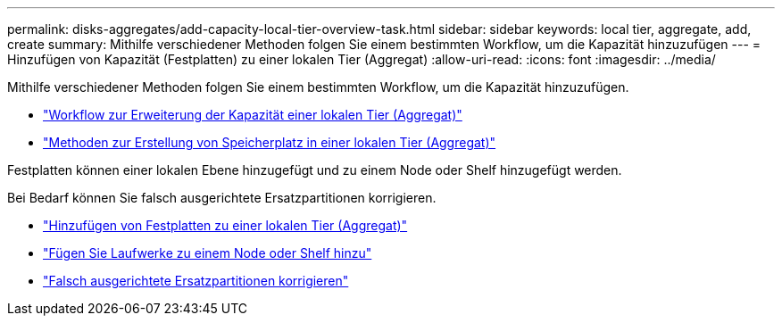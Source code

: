 ---
permalink: disks-aggregates/add-capacity-local-tier-overview-task.html 
sidebar: sidebar 
keywords: local tier, aggregate, add, create 
summary: Mithilfe verschiedener Methoden folgen Sie einem bestimmten Workflow, um die Kapazität hinzuzufügen 
---
= Hinzufügen von Kapazität (Festplatten) zu einer lokalen Tier (Aggregat)
:allow-uri-read: 
:icons: font
:imagesdir: ../media/


Mithilfe verschiedener Methoden folgen Sie einem bestimmten Workflow, um die Kapazität hinzuzufügen.

* link:aggregate-expansion-workflow-concept.html["Workflow zur Erweiterung der Kapazität einer lokalen Tier (Aggregat)"]
* link:methods-create-space-aggregate-concept.html["Methoden zur Erstellung von Speicherplatz in einer lokalen Tier (Aggregat)"]


Festplatten können einer lokalen Ebene hinzugefügt und zu einem Node oder Shelf hinzugefügt werden.

Bei Bedarf können Sie falsch ausgerichtete Ersatzpartitionen korrigieren.

* link:add-disks-local-tier-aggr-task.html["Hinzufügen von Festplatten zu einer lokalen Tier (Aggregat)"]
* link:add-disks-node-task.html["Fügen Sie Laufwerke zu einem Node oder Shelf hinzu"]
* link:correct-misaligned-spare-partitions-task.html["Falsch ausgerichtete Ersatzpartitionen korrigieren"]

